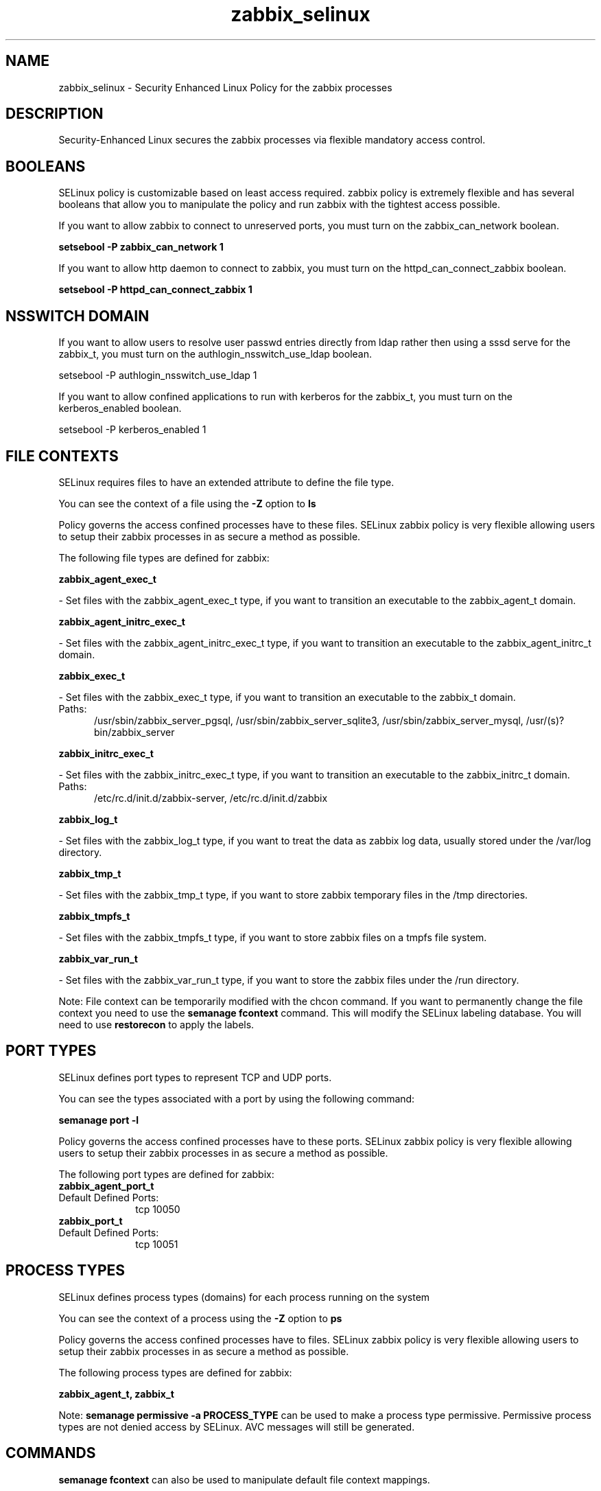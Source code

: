 .TH  "zabbix_selinux"  "8"  "zabbix" "dwalsh@redhat.com" "zabbix SELinux Policy documentation"
.SH "NAME"
zabbix_selinux \- Security Enhanced Linux Policy for the zabbix processes
.SH "DESCRIPTION"

Security-Enhanced Linux secures the zabbix processes via flexible mandatory access
control.  

.SH BOOLEANS
SELinux policy is customizable based on least access required.  zabbix policy is extremely flexible and has several booleans that allow you to manipulate the policy and run zabbix with the tightest access possible.


.PP
If you want to allow zabbix to connect to unreserved ports, you must turn on the zabbix_can_network boolean.

.EX
.B setsebool -P zabbix_can_network 1
.EE

.PP
If you want to allow http daemon to connect to zabbix, you must turn on the httpd_can_connect_zabbix boolean.

.EX
.B setsebool -P httpd_can_connect_zabbix 1
.EE

.SH NSSWITCH DOMAIN

.PP
If you want to allow users to resolve user passwd entries directly from ldap rather then using a sssd serve for the zabbix_t, you must turn on the authlogin_nsswitch_use_ldap boolean.

.EX
setsebool -P authlogin_nsswitch_use_ldap 1
.EE

.PP
If you want to allow confined applications to run with kerberos for the zabbix_t, you must turn on the kerberos_enabled boolean.

.EX
setsebool -P kerberos_enabled 1
.EE

.SH FILE CONTEXTS
SELinux requires files to have an extended attribute to define the file type. 
.PP
You can see the context of a file using the \fB\-Z\fP option to \fBls\bP
.PP
Policy governs the access confined processes have to these files. 
SELinux zabbix policy is very flexible allowing users to setup their zabbix processes in as secure a method as possible.
.PP 
The following file types are defined for zabbix:


.EX
.PP
.B zabbix_agent_exec_t 
.EE

- Set files with the zabbix_agent_exec_t type, if you want to transition an executable to the zabbix_agent_t domain.


.EX
.PP
.B zabbix_agent_initrc_exec_t 
.EE

- Set files with the zabbix_agent_initrc_exec_t type, if you want to transition an executable to the zabbix_agent_initrc_t domain.


.EX
.PP
.B zabbix_exec_t 
.EE

- Set files with the zabbix_exec_t type, if you want to transition an executable to the zabbix_t domain.

.br
.TP 5
Paths: 
/usr/sbin/zabbix_server_pgsql, /usr/sbin/zabbix_server_sqlite3, /usr/sbin/zabbix_server_mysql, /usr/(s)?bin/zabbix_server

.EX
.PP
.B zabbix_initrc_exec_t 
.EE

- Set files with the zabbix_initrc_exec_t type, if you want to transition an executable to the zabbix_initrc_t domain.

.br
.TP 5
Paths: 
/etc/rc\.d/init\.d/zabbix-server, /etc/rc\.d/init\.d/zabbix

.EX
.PP
.B zabbix_log_t 
.EE

- Set files with the zabbix_log_t type, if you want to treat the data as zabbix log data, usually stored under the /var/log directory.


.EX
.PP
.B zabbix_tmp_t 
.EE

- Set files with the zabbix_tmp_t type, if you want to store zabbix temporary files in the /tmp directories.


.EX
.PP
.B zabbix_tmpfs_t 
.EE

- Set files with the zabbix_tmpfs_t type, if you want to store zabbix files on a tmpfs file system.


.EX
.PP
.B zabbix_var_run_t 
.EE

- Set files with the zabbix_var_run_t type, if you want to store the zabbix files under the /run directory.


.PP
Note: File context can be temporarily modified with the chcon command.  If you want to permanently change the file context you need to use the 
.B semanage fcontext 
command.  This will modify the SELinux labeling database.  You will need to use
.B restorecon
to apply the labels.

.SH PORT TYPES
SELinux defines port types to represent TCP and UDP ports. 
.PP
You can see the types associated with a port by using the following command: 

.B semanage port -l

.PP
Policy governs the access confined processes have to these ports. 
SELinux zabbix policy is very flexible allowing users to setup their zabbix processes in as secure a method as possible.
.PP 
The following port types are defined for zabbix:

.EX
.TP 5
.B zabbix_agent_port_t 
.TP 10
.EE


Default Defined Ports:
tcp 10050
.EE

.EX
.TP 5
.B zabbix_port_t 
.TP 10
.EE


Default Defined Ports:
tcp 10051
.EE
.SH PROCESS TYPES
SELinux defines process types (domains) for each process running on the system
.PP
You can see the context of a process using the \fB\-Z\fP option to \fBps\bP
.PP
Policy governs the access confined processes have to files. 
SELinux zabbix policy is very flexible allowing users to setup their zabbix processes in as secure a method as possible.
.PP 
The following process types are defined for zabbix:

.EX
.B zabbix_agent_t, zabbix_t 
.EE
.PP
Note: 
.B semanage permissive -a PROCESS_TYPE 
can be used to make a process type permissive. Permissive process types are not denied access by SELinux. AVC messages will still be generated.

.SH "COMMANDS"
.B semanage fcontext
can also be used to manipulate default file context mappings.
.PP
.B semanage permissive
can also be used to manipulate whether or not a process type is permissive.
.PP
.B semanage module
can also be used to enable/disable/install/remove policy modules.

.B semanage port
can also be used to manipulate the port definitions

.B semanage boolean
can also be used to manipulate the booleans

.PP
.B system-config-selinux 
is a GUI tool available to customize SELinux policy settings.

.SH AUTHOR	
This manual page was autogenerated by genman.py.

.SH "SEE ALSO"
selinux(8), zabbix(8), semanage(8), restorecon(8), chcon(1)
, setsebool(8)